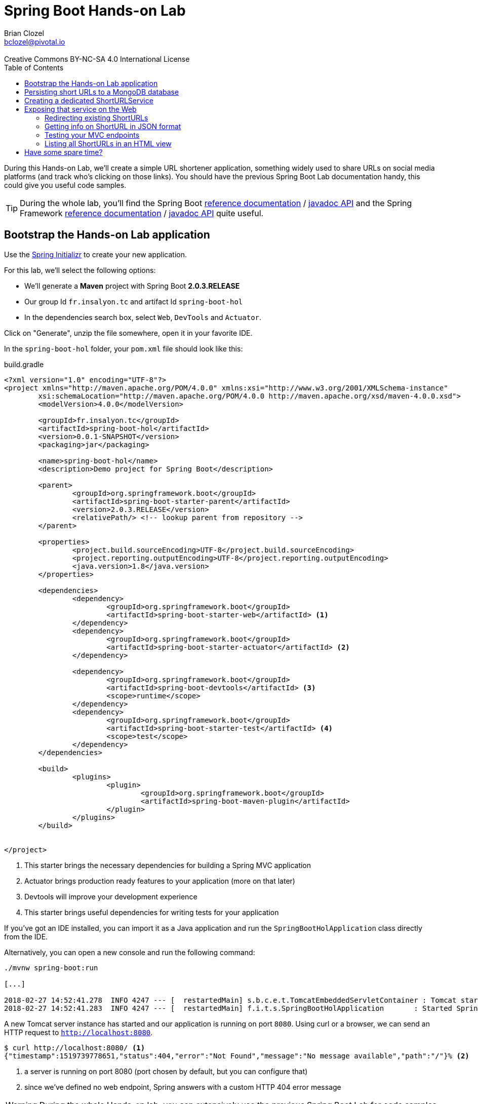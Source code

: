 = Spring Boot Hands-on Lab
Brian Clozel <bclozel@pivotal.io>
:revremark: Creative Commons BY-NC-SA 4.0 International License
:sectids!:
:sectanchors: true
:source-highlighter: prettify
:icons: font
:toc: 
:spring-boot-version: 2.0.3.RELEASE
:spring-framework-version: 5.0.7.RELEASE

During this Hands-on Lab, we'll create a simple URL shortener application, something widely used to share URLs
on social media platforms (and track who's clicking on those links).
You should have the previous Spring Boot Lab documentation handy, this could give you useful code samples.

TIP: During the whole lab, you'll find the Spring Boot 
http://docs.spring.io/spring-boot/docs/{spring-boot-version}/reference/htmlsingle/[reference documentation] / 
http://docs.spring.io/spring-boot/docs/{spring-boot-version}/api/[javadoc API]
and the Spring Framework
http://docs.spring.io/spring-framework/docs/{spring-framework-version}/spring-framework-reference/html/[reference documentation] /
http://docs.spring.io/spring-framework/docs/{spring-framework-version}/javadoc-api/[javadoc API]
quite useful.

[[bootstrap-hol-application]]
== Bootstrap the Hands-on Lab application

Use the http://start.spring.io[Spring Initializr] to create your new application.

For this lab, we'll select the following options:

* We'll generate a *Maven* project with Spring Boot *{spring-boot-version}*
* Our group Id `fr.insalyon.tc` and artifact Id `spring-boot-hol`
* In the dependencies search box, select `Web`, `DevTools` and `Actuator`.

Click on "Generate", unzip the file somewhere, open it in your favorite IDE.

In the `spring-boot-hol` folder, your `pom.xml` file should look like this:

[source, groovy, subs="+attributes", title="build.gradle"]
----
<?xml version="1.0" encoding="UTF-8"?>
<project xmlns="http://maven.apache.org/POM/4.0.0" xmlns:xsi="http://www.w3.org/2001/XMLSchema-instance"
	xsi:schemaLocation="http://maven.apache.org/POM/4.0.0 http://maven.apache.org/xsd/maven-4.0.0.xsd">
	<modelVersion>4.0.0</modelVersion>

	<groupId>fr.insalyon.tc</groupId>
	<artifactId>spring-boot-hol</artifactId>
	<version>0.0.1-SNAPSHOT</version>
	<packaging>jar</packaging>

	<name>spring-boot-hol</name>
	<description>Demo project for Spring Boot</description>

	<parent>
		<groupId>org.springframework.boot</groupId>
		<artifactId>spring-boot-starter-parent</artifactId>
		<version>{spring-boot-version}</version>
		<relativePath/> <!-- lookup parent from repository -->
	</parent>

	<properties>
		<project.build.sourceEncoding>UTF-8</project.build.sourceEncoding>
		<project.reporting.outputEncoding>UTF-8</project.reporting.outputEncoding>
		<java.version>1.8</java.version>
	</properties>

	<dependencies>
		<dependency>
			<groupId>org.springframework.boot</groupId>
			<artifactId>spring-boot-starter-web</artifactId> <1>
		</dependency>
		<dependency>
			<groupId>org.springframework.boot</groupId>
			<artifactId>spring-boot-starter-actuator</artifactId> <2>
		</dependency>

		<dependency>
			<groupId>org.springframework.boot</groupId>
			<artifactId>spring-boot-devtools</artifactId> <3>
			<scope>runtime</scope>
		</dependency>
		<dependency>
			<groupId>org.springframework.boot</groupId>
			<artifactId>spring-boot-starter-test</artifactId> <4>
			<scope>test</scope>
		</dependency>
	</dependencies>

	<build>
		<plugins>
			<plugin>
				<groupId>org.springframework.boot</groupId>
				<artifactId>spring-boot-maven-plugin</artifactId>
			</plugin>
		</plugins>
	</build>


</project>
----
<1> This starter brings the necessary dependencies for building a Spring MVC application 
<2> Actuator brings production ready features to your application (more on that later)
<3> Devtools will improve your development experience
<4> This starter brings useful dependencies for writing tests for your application


If you've got an IDE installed, you can import it as a Java application and run the
`SpringBootHolApplication` class directly from the IDE.

Alternatively, you can open a new console and run the following command:

[source, bash]
----
./mvnw spring-boot:run

[...]

2018-02-27 14:52:41.278  INFO 4247 --- [  restartedMain] s.b.c.e.t.TomcatEmbeddedServletContainer : Tomcat started on port(s): 8080 (http)
2018-02-27 14:52:41.283  INFO 4247 --- [  restartedMain] f.i.t.s.SpringBootHolApplication       : Started SpringBootHolApplication in 2.665 seconds (JVM running for 2.968)
----

A new Tomcat server instance has started and our application is running on port `8080`.
Using curl or a browser, we can send an HTTP request to `http://localhost:8080`.

[source, bash]
----
$ curl http://localhost:8080/ <1>
{"timestamp":1519739778651,"status":404,"error":"Not Found","message":"No message available","path":"/"}% <2>
----
<1> a server is running on port 8080 (port chosen by default, but you can configure that)
<2> since we've defined no web endpoint, Spring answers with a custom HTTP 404 error message

WARNING: During the whole Hands-on lab, you can extensively use the previous Spring Boot Lab for code samples

[[creating-shorturl-repository]]
== Persisting short URLs to a MongoDB database

Spring Data helps you to manage Java objects and persist them in various data stores,
such as Redis, PostgreSQL, ElasticSearch, MongoDB and many others - all using the same,
consistent programming model while still using the specifics of each database.

In this lab, we'll use MongoDB; add the following dependencies to your application:

[source, xml, title="pom.xml"]
----
<!-- Insert this snippet in the dependencies section -->
<dependency>
  <groupId>org.springframework.boot</groupId>
    <artifactId>spring-boot-starter-data-mongodb</artifactId> <1>
</dependency>
<dependency>
  <groupId>de.flapdoodle.embed</groupId>
  <artifactId>de.flapdoodle.embed.mongo</artifactId> <2>
</dependency>
----
<1> Spring Data for MongoDB
<2> For this lab, we'll use this in memory, embedded MongoDB database

First, we need to create an entity we can use and persist in MongoDB:

[source, java, title="src/main/java/fr/insalyon/tc/springboothol/ShortURL.java"]
----
package fr.insalyon.tc.springboothol;

import java.net.URI;
import java.time.LocalDateTime;

import org.springframework.data.annotation.Id;
import org.springframework.data.mongodb.core.index.Indexed;
import org.springframework.data.mongodb.core.mapping.Document;

@Document <1>
public class ShortURL { <2>

	@Id <3>
	private String id;

	private URI uri; <4>

	@Indexed(unique = true)
	private String shortCode; <5>

	private LocalDateTime creationDate; <6>

	public ShortURL() {
	}

	public ShortURL(URI uri, String shortCode) {
		this.uri = uri;
		this.shortCode = shortCode;
		this.creationDate = LocalDateTime.now();
	}

	public String getId() {
		return id;
	}

	public void setId(String id) {
		this.id = id;
	}

	public URI getUri() {
		return uri;
	}

	public void setUri(URI uri) {
		this.uri = uri;
	}

	public String getShortCode() {
		return shortCode;
	}

	public void setShortCode(String shortCode) {
		this.shortCode = shortCode;
	}

	public LocalDateTime getCreationDate() {
		return creationDate;
	}

	public void setCreationDate(LocalDateTime creationDate) {
		this.creationDate = creationDate;
	}

	@Override
	public String toString() {
		return "ShortURL{" +
				"id='" + id + '\'' +
				", uri=" + uri +
				", shortCode='" + shortCode + '\'' +
				", creationDate=" + creationDate +
				'}';
	}
}
----
<1> To persist a class in a MongoDB repository, we need to declare it as a `@Document`
<2> We call `ShortURL` the entity that holds the information about our shortened URL
<3> We use a technical id, generated by the MondoDB database when inserted into the collection
<4> The URI that our users want to shorten
<5> The "short code" is the short representation of our URL; we annotate that attribute because
we want it to be unique in our collection
<6> We also store when the shortened URL was first created

Now to store/retrieve data from the database, Spring Data is using repositories. A repository
is resposible for all those actions for a single document type. So for `ShortURL`, we'll
need a `ShortURLRepository`.

With Spring Data, you don't need to implement all those classes; creating an interface that
adheres to set a rules is enough for Spring Data to do all that for you.

[source, java, title="src/main/java/fr/insalyon/tc/springboothol/ShortURLRepository.java"]
----
package fr.insalyon.tc.springboothol;

import java.util.Optional; <1>

import org.springframework.data.repository.CrudRepository; <2>

public interface ShortURLRepository extends CrudRepository<ShortURL, String> { <3>

  // add custom methods here <4>
}
----
<1> Instead of dealing with `null`, repositories are using `Optional`
(https://docs.oracle.com/javase/8/docs/api/java/util/Optional.html[check out its javadoc])
<2> Our repository inherits from `CrudRepository`, 
https://docs.spring.io/spring-data/mongodb/docs/current/reference/html/#repositories.core-concepts[take
a look at the available methods there]. Don't worry too much about parameterized types `T, S, ID, etc`;
just think of `T` and `S` as `ShortURL` and `ID` as `String`.
<3> This repository will deal with `ShortURL` domain classes and their ID is of type `String`
<4> We already inherit from `CrudRepository` and get many things for free,
but we can also add our own methods here (more on that later)

Now, let's try adding a few ShortURLs to our database and fetching them back.
For that, we'll use an `ApplicationRunner` that Spring Boot will run when our application starts:

[source, java, title="src/main/java/fr/insalyon/tc/springboothol/RepositorySample.java"]
----
package fr.insalyon.tc.springboothol;

import java.net.URI;
import java.util.Arrays;

import org.slf4j.Logger;
import org.slf4j.LoggerFactory;

import org.springframework.boot.ApplicationArguments;
import org.springframework.boot.ApplicationRunner;
import org.springframework.stereotype.Component;

@Component
public class RepositorySample implements ApplicationRunner {

  private final Logger logger = LoggerFactory.getLogger(RepositorySample.class);


  @Override
  public void run(ApplicationArguments args) throws Exception {
 		// TODO:
    // 1) create a few ShortURL objects
    // 2) persist them using the repository
    // 3) find all ShortURLs in the database
    // 4) log them using the logger
	}

}

----

Depending on how you implement that, you could see something like this in your console:

[source, bash]
----
f.i.t.springboothol.RepositorySample   : short URLS :[ShortURL{id='5a987db3adf0cc26e92778ca', uri=https://spring.io/blog, shortCode='spring', creationDate=2018-03-01T23:24:51.837}, ShortURL{id='5a987db3adf0cc26e92778cb', uri=https://www.qwant.com/?q=spring%20boot&t=all, shortCode='search', creationDate=2018-03-01T23:24:51.837}, ShortURL{id='5a987db3adf0cc26e92778cc', uri=https://moodle.insa-lyon.fr, shortCode='moo', creationDate=2018-03-01T23:24:51.837}]
----

[[creating-shorturl-service]]
== Creating a dedicated ShortURLService

Nice, we can now save/fetch data from our database.
But we still have a few issues, we want to:

* create random short codes for our users that are made of letters and numbers
* find a `ShortURL` instance by its short code, our repository doesn't allow that yet
* have all that in a tested Spring Component

First, you can copy/paste this class in your project:

[source, java, title="src/main/java/fr/insalyon/tc/springboothol/ShortURLService.java"]
----
package fr.insalyon.tc.springboothol;

import java.net.URI; <1>
import java.util.Random;

import org.springframework.beans.factory.annotation.Autowired;
import org.springframework.stereotype.Service;
import org.springframework.util.Assert;

public class ShortURLService {

	private static final String SPACE = "0123456789abcdefghijklmnopqrstuvwxyzABCDEFGHIJKLMNOPQRSTUVWXYZ-_"; <2>

	private static final int BASE = SPACE.length();

	/**
	 * Create a new {@link ShortURL} using the given URI and save it
	 * in a datastore. The {@code shortCode} used to identify this
	 * URI should be randomly selected.
	 * @param uri the URI to shorten
	 * @return the shortened URL information
	 */
	public ShortURL shortenURL(URI uri) {
		// TODO: create a ShortURL using a random positive integer
		// use java.util.Random and java.util.Math for that

		// then persist that ShortURL into our database 
	}

	/**
	 * Return the {@link ShortURL} information for the given
	 * {code shortCode}, if it exists in the datastore.
	 * @param shortCode the shortened URL code to look for
	 * @return the ShortURL information for the given shortCode
	 * @throws ShortCodeNotFoundException if no ShortURL could be found
	 * for the given shortCode
	 */
	public ShortURL expandShortCode(String shortCode) {
		// TODO: find a ShortURL by its shortcode in the database and return it <3>
		// if there's none, throw a ShortCodeNotFoundException
	}

	private static String encode(int num) { <4>
		Assert.isTrue(num > 0, "Number must be positive");
		StringBuilder str = new StringBuilder();
		while (num > 0) {
			str.insert(0, SPACE.charAt(num % BASE));
			num = num / BASE;
		}
		return str.toString();
	}

}
----
<1> Don't know which part of the Java library you should use? Look at the provided imports here...
<2> we'll create short codes using the following characters
<3> You'll need to add a new method to your repository to find a ShortURL by its short code;
https://docs.spring.io/spring-data/mongodb/docs/current/reference/html/#repositories.query-methods.query-creation[
check out the Spring Data reference documentation for that]
<4> given a positive number, this will return a short code



Here's the exception we mentioned above:

[source, java, title="src/main/java/fr/insalyon/tc/springboothol/ShortCodeNotFoundException.java"]
----
package fr.insalyon.tc.springboothol;

public class ShortCodeNotFoundException extends RuntimeException {

	private final String shortCode;

	public ShortCodeNotFoundException(String shortCode) {
		super(String.format("Could not find ShortURL for [%s]", shortCode));
		this.shortCode = shortCode;
	}

	public String getShortCode() {
		return shortCode;
	}
}

----

To help you implement the previous methods, you can use the following test class.
Run the tests with `./mvnw test` and fix your code until all tests pass.

[source, java, title="src/test/java/fr/insalyon/tc/springboothol/ShortURLServiceTests.java"]
----
package fr.insalyon.tc.springboothol;


import java.net.URI;
import java.util.Optional;

import org.hamcrest.Matchers;
import org.junit.Before;
import org.junit.Rule;
import org.junit.Test;
import org.junit.rules.ExpectedException;
import org.mockito.Mock;

import static org.assertj.core.api.Assertions.assertThat;
import static org.mockito.ArgumentMatchers.any;
import static org.mockito.ArgumentMatchers.eq;
import static org.mockito.BDDMockito.given;
import static org.mockito.Mockito.doAnswer;
import static org.mockito.Mockito.times;
import static org.mockito.Mockito.verify;
import static org.mockito.MockitoAnnotations.initMocks;

public class ShortURLServiceTests {

	@Rule
	public ExpectedException thrown = ExpectedException.none();

	@Mock
	private ShortURLRepository repository;

	private ShortURLService shortURLService;

	@Before
	public void setup() {
		initMocks(this);
		this.shortURLService = new ShortURLService(this.repository);
		doAnswer(invocation -> invocation.getArgument(0)).when(this.repository).save(any());
	}

	@Test
	public void canShortenURLs() {
		URI uri = URI.create("http://example.org/resource");
		ShortURL shortURL = this.shortURLService.shortenURL(uri);
		assertThat(shortURL.getShortCode()).isNotBlank();
		assertThat(shortURL.getUri()).isEqualTo(uri);
		verify(this.repository, times(1)).save(any());
	}

	@Test
	public void canExpandShortCodes() {
		URI uri = URI.create("http://example.org/resource");
		ShortURL shortURL = new ShortURL(uri, "spring");
		given(this.repository.findByShortCode("spring")).willReturn(Optional.of(shortURL));
		ShortURL result = this.shortURLService.expandShortCode("spring");
		assertThat(result.getUri()).isEqualTo(uri);
		assertThat(result.getShortCode()).isEqualTo("spring");
		verify(this.repository, times(1)).findByShortCode(eq("spring"));
	}

	@Test
	public void unknownShortCode() {
		given(this.repository.findByShortCode("spring")).willReturn(Optional.empty());
		this.thrown.expect(ShortCodeNotFoundException.class);
		this.thrown.expect(Matchers.hasProperty("shortCode", Matchers.equalTo("spring")));
		ShortURL result = this.shortURLService.expandShortCode("spring");
	}

}
----

[[creating-mvc-controller]]
== Exposing that service on the Web

Now that we have a `ShortURLService` component that we can reuse, we'd like to expose
that as a web service so that:

* users can shorten URLs by sending links to the service
* the application will redirect short URLs to the real ones

Spring MVC is a Web Framework that can help you build web applications; you'll be mostly
dealing with Controllers while building your application.

What are Spring MVC Controllers:

* they're regular Spring components, annotated with `@Controller`
* they are the adapting layer between the HTTP world and your other Spring components



[source, java, title=src/main/java/fr/insalyon/tc/springboothol/ShortURLController.java"]
----
package fr.insalyon.tc.springboothol;


import java.net.URI;

import org.springframework.beans.factory.annotation.Autowired;
import org.springframework.http.HttpStatus;
import org.springframework.http.ResponseEntity;
import org.springframework.stereotype.Controller;
import org.springframework.web.bind.annotation.GetMapping;
import org.springframework.web.bind.annotation.PathVariable;
import org.springframework.web.bind.annotation.PostMapping;
import org.springframework.web.bind.annotation.RequestParam;
import org.springframework.web.bind.annotation.ResponseBody;
import org.springframework.web.servlet.mvc.method.annotation.MvcUriComponentsBuilder;

import static org.springframework.web.servlet.mvc.method.annotation.MvcUriComponentsBuilder.on;

@Controller <1>
public class ShortURLController {

private final ShortURLService shortURLService;

	@Autowired
	public ShortURLController(ShortURLService shortURLService) { <2>
	this.shortURLService = shortURLService;
	}

	@PostMapping("/") <3>
	public ResponseEntity shortenURL(@RequestParam URI uri) { <4>
		ShortURL shortURL = this.shortURLService.shortenURL(uri);
		URI shortenedURL = URI.create("http://localhost:8080/" + shortURL.getShortCode());
		// the host information is hard coded here for simplicity
		// but you can do better with MvcUriComponentsBuilder::fromMethodCall
		return ResponseEntity.created(shortenedURL).build(); <5>
	}

}
----
<1> This class is declared as a Controller, which is a Spring component.
<2> As any other, you can inject it with other components that you need.
<3> The `@PostMapping`, `@GetMapping`, `@PutMapping` etc. annotations tell
Spring MVC what kind of HTTP requests should be handled by your controller methods.
Here, we're mapping POST requests to "/".
<4> Method parameters can be annotated to tell Spring MVC to extract information from
the HTTP request and inject them here for you. Here, we're asking to inject here
an HTTP request param called "uri".
<5> Spring MVC will take the returned value and create an HTTP response with it. Depending
on the return type, the strategy will be different. Here, with a `ResponseEntity`, we're
taking full control over the HTTP response status, headers, content.


Run this application and try to send an HTTP request to that endpoint;
we've just saved a ShortURL in our database!

[source, bash]
----
$ curl -d uri=http://example.org http://localhost:8080/ -v

> POST / HTTP/1.1
> Host: localhost:8080
> User-Agent: curl/7.54.0
> Accept: */*
> Content-Length: 22
> Content-Type: application/x-www-form-urlencoded
>
* upload completely sent off: 22 out of 22 bytes
< HTTP/1.1 201
< Location: http://localhost:8080/1giL2D
< Content-Length: 0
<
----

[[redirecting-existing-shorturls]]
=== Redirecting existing ShortURLs

Now it's your turn to add a new endpoint to our Controller.
When a user requests a shortened URL, we want to permanently redirect them to the real URL.

This should behave like this:

[source, bash]
----
curl localhost:8080/1giL2D -v

> GET /1giL2D HTTP/1.1
> Host: localhost:8080
> User-Agent: curl/7.54.0
> Accept: */*
>
< HTTP/1.1 308
< Location: http://example.org
< Content-Length: 0
<
----

For that, you'll need to take a look at the 
https://docs.spring.io/spring-framework/docs/current/spring-framework-reference/web.html#mvc-ann-methods[Spring
MVC handler methods reference documentation] to see how you should write your method signature.

In this particular case, you'll need `@PathVariable` and `@GetMapping` to get the job done.
You'll also need to return a `ResponseEntity` again, but this time using other methods to set
the location header and the response status (see 
https://docs.spring.io/spring-framework/docs/current/javadoc-api/org/springframework/http/ResponseEntity.html[javadoc]).

[[getting-info-shorturl-json-format]]
=== Getting info on ShortURL in JSON format

Now we'd like to provide information about existing `ShortURL` in JSON format.
We want to create an endpoint that should behave like this:

[source, bash]
----
curl localhost:8080/1giL2D/info
{"id":"5a988057adf0cc277a11bd92","uri":"http://example.org","shortCode":"1giL2D","creationDate":"2018-03-01T23:36:07.356"}%
----

In this case, we'd like Spring MVC to transform our `ShortURL` object into JSON.
Check out again the handler methods documentation and especially `@ResponseBody`.

[[testing-mvc-endpoints]]
=== Testing your MVC endpoints

Now that everything works, we'd like to check that all the features are implemented properly.

Use this class to verify that your Controller methods are right:

[source, java, title="src/test/java/fr/insalyon/tc/springboothol/ShortURLControllerTests.java"]
----
package fr.insalyon.tc.springboothol;

import java.net.URI;

import org.hamcrest.Matchers;
import org.junit.Test;
import org.junit.runner.RunWith;

import org.springframework.beans.factory.annotation.Autowired;
import org.springframework.boot.test.autoconfigure.web.servlet.WebMvcTest;
import org.springframework.boot.test.mock.mockito.MockBean;
import org.springframework.http.MediaType;
import org.springframework.test.context.junit4.SpringRunner;
import org.springframework.test.web.servlet.MockMvc;

import static org.mockito.ArgumentMatchers.eq;
import static org.mockito.BDDMockito.given;
import static org.springframework.test.web.servlet.request.MockMvcRequestBuilders.get;
import static org.springframework.test.web.servlet.request.MockMvcRequestBuilders.post;
import static org.springframework.test.web.servlet.result.MockMvcResultMatchers.content;
import static org.springframework.test.web.servlet.result.MockMvcResultMatchers.header;
import static org.springframework.test.web.servlet.result.MockMvcResultMatchers.jsonPath;
import static org.springframework.test.web.servlet.result.MockMvcResultMatchers.status;

@RunWith(SpringRunner.class)
@WebMvcTest(ShortURLController.class)
public class ShortURLControllerTests {

  @Autowired
  private MockMvc mvc;

  @MockBean
  private ShortURLService shortURLService;

  @Test
  public void shouldShortenURL() throws Exception {
    URI uri = URI.create("http://example.org");
    ShortURL shortUrl = new ShortURL(uri, "example");
    given(this.shortURLService.shortenURL(eq(uri))).willReturn(shortUrl);
    this.mvc.perform(post("/").param("uri", "http://example.org"))
        .andExpect(status().isCreated())
        .andExpect(header().string("Location", Matchers.endsWith("/example")));
	}

  @Test
  public void shouldRedirectToURL() throws Exception {
    URI uri = URI.create("http://example.org");
    ShortURL shortUrl = new ShortURL(uri, "example");
    given(this.shortURLService.expandShortCode(eq("example")))
        .willReturn(shortUrl);
    this.mvc.perform(get("/example"))
        .andExpect(status().isPermanentRedirect())
        .andExpect(header().string("Location", "http://example.org"));
  }

  @Test
  public void shouldReturnNotFoundForMissingShortURLs() throws Exception {
    given(this.shortURLService.expandShortCode(eq("example")))
        .willThrow(new ShortCodeNotFoundException("example"));
    this.mvc.perform(get("/example"))
         .andExpect(status().isNotFound());
  }

  @Test
  public void shouldShowJSONInfo() throws Exception {
    URI uri = URI.create("http://example.org");
    ShortURL shortUrl = new ShortURL(uri, "example");
    given(this.shortURLService.expandShortCode("example")).willReturn(shortUrl);
    this.mvc.perform(get("/example/info").accept(MediaType.APPLICATION_JSON))
        .andExpect(status().isOk())
        .andExpect(content().contentTypeCompatibleWith(MediaType.APPLICATION_JSON))
        .andExpect(jsonPath("$.shortCode").value("example"))
        .andExpect(jsonPath("$.uri").value("http://example.org"));
  }

}
----

TIP: If the `shouldReturnNotFoundForMissingShortURLs` test fails for you, see how
https://docs.spring.io/spring-framework/docs/current/javadoc-api/org/springframework/web/bind/annotation/ResponseStatus.html[@ResponseStatus]
can be added to your exception class.

[[mvc-html-views]]
=== Listing all ShortURLs in an HTML view

Spring MVC also helps you creating dynamic HTML pages for your application:

* Spring MVC can render templates (think: dynamic HTML files) with data you
put in the Model map
* instead of returning directly the response body, your Controller methods can return the
name of the view as a `String`

We'll use the Mustache templating engine for this, so add the following dependency to your build:

[source, xml, title="pom.xml"]
----
<dependency>
  <groupId>org.springframework.boot</groupId>
  <artifactId>spring-boot-starter-mustache</artifactId>
</dependency>
----

Also, add the following Mustache template to your application and see how
it iterates over all ShortURLs stored in a variable called "urls":

[source, html, title="src/main/resources/templates/list.mustache"]
----
<!DOCTYPE html>
<html>
<head>
    <meta charset="utf-8">
    <meta name="viewport" content="width=device-width, initial-scale=1">
    <title>All ShortURLs</title>
    <link rel="stylesheet" href="https://cdnjs.cloudflare.com/ajax/libs/bulma/0.6.2/css/bulma.min.css">
    <script defer src="https://use.fontawesome.com/releases/v5.0.6/js/all.js"></script>
</head>
<body>
<section class="section">
    <div class="container">
        <h1 class="title">
            List of all ShortURLs
        </h1>
        <table class="table is-striped is-hoverable is-fullwidth">
            <thead>
            <tr>
                <th>ShortCode</th>
                <th>URL</th>
                <th>Creation Date</th>
            </tr>
            </thead>
            <tbody>
            {{#urls}}
            <tr>
                <td>{{shortCode}}</td>
                <td><a href="{{uri}}">{{uri}}</a></td>
                <td>{{creationDate}}</td>
            </tr>
            {{/urls}}
            </tbody>
        </table>
    </div>
</section>
</body>
</html>
----

Now do the following:

. Add a new method to your `ShortURLService` that returns all instances stored in our database
. Create a new Controller method that uses the `"list"` view and add the list of all URLs to the model map
(you can map that view to GET requests on "/")

For more guidance, you can check 
https://github.com/spring-projects/spring-boot/tree/master/spring-boot-samples/spring-boot-sample-web-mustache[
this sample Spring Boot Mustache application].


== Have some spare time?

Try adding a new attribute on `ShortURL` that counts the number of times the short link has been accessed by people.

Manually incrementing the `ShortUrl` counter and saving it back into the database is not a great idea, since many
people can access the same URL at the same time and you'll face concurrent modifications. Mongo offers specific
`"$inc"` operations for that:

* Check out https://docs.spring.io/spring-data/mongodb/docs/current/reference/html/#mongodb-template-update[this
part of Spring Data MongoDB reference documentation]
* Spring Boot creates automatically a `MongoTemplate` bean for you, that you can inject in your service layer

